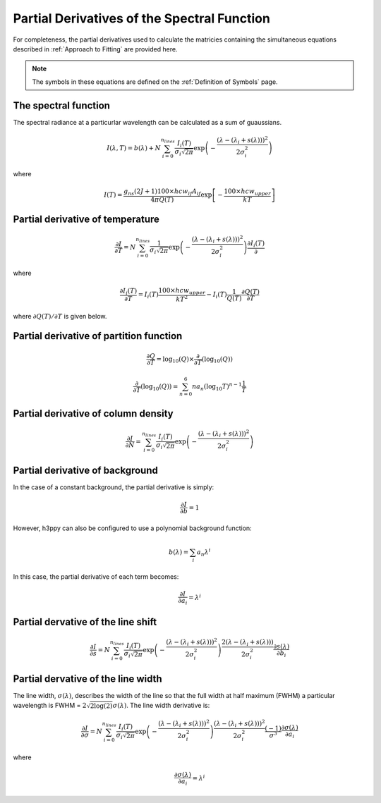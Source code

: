 .. _Partial Derivatives:

Partial Derivatives of the Spectral Function
********************************************

For completeness, the partial derivatives used to calculate the matricies containing the simultaneous equations described in :ref:`Approach to Fitting` are provided here.  

.. note:: 
    The symbols in these equations are defined on the :ref:`Definition of Symbols` page. 

The spectral function 
---------------------

The spectral radiance at a particurlar wavelength can be calculated as a sum of guaussians.  

.. math::

    I(\lambda, T) = b(\lambda) + N \sum_{i=0}^{n_{lines}}\frac{I_{i}(T)}{\sigma_{i}\sqrt{2\pi}}\exp{\left(-\frac{(\lambda-(\lambda_i+s(\lambda)))^{2}}{2\sigma_{i}^{2}}\right)}

where

.. math::

    I(T) = \frac{ g_{ns}(2J+1)100 \times hcw_{if}A_{if}}{4\pi Q(T)}\exp{\left[-\frac{100 \times hcw_{upper}}{kT}\right]}



Partial derivative of temperature
---------------------------------
.. math:: 
    \frac{\partial I}{\partial T} = N \sum_{i=0}^{n_{lines}}\frac{1}{\sigma_{i}\sqrt{2\pi}}\exp{\left(-\frac{(\lambda-(\lambda_i+s(\lambda)))^{2}}{2\sigma_{i}^{2}}\right)}\frac{\partial I_i(T)}{\partial}

where 

.. math::
    \frac{\partial I_i(T)}{\partial T} = I_i(T) \frac{100 \times hcw_{upper}}{kT^2} - I_i(T) \frac{1}{Q(T)}\frac{\partial Q(T)}{\partial T} 

where :math:`{\partial Q(T)}/{\partial T}` is given below. 


Partial derivative of partition function
----------------------------------------

.. math::
    \frac{\partial Q}{\partial T} = \mbox{log}_{10} (Q)  \times \frac{\partial}{\partial T} \left( \mbox{log}_{10} (Q) \right)

.. math::
    \frac{\partial}{\partial T} \left( \mbox{log}_{10} (Q) \right) = \sum_{n=0}^{6} na_n \left( \mbox{log}_{10} T \right)^{n-1}\frac{1}{T}

Partial derivative of column density
------------------------------------

.. math::
    \frac{\partial I}{\partial N} = \sum_{i=0}^{n_{lines}}\frac{I_{i}(T)}{\sigma_{i}\sqrt{2\pi}}\exp{\left(-\frac{(\lambda-(\lambda_i+s(\lambda)))^{2}}{2\sigma_{i}^{2}}\right)}


Partial derivative of background
--------------------------------

In the case of a constant background, the partial derivative is simply: 

.. math::
    \frac{\partial I}{\partial b} = 1

However, h3ppy can also be configured to use a polynomial background function: 

.. math:: 
    b(\lambda) = \sum_i a_n \lambda^i

In this case, the partial derivative of each term becomes: 

.. math::
    \frac{\partial I}{\partial a_{i}} = \lambda^{i}

Partial dervative of the line shift
-----------------------------------

.. math:: 

    \frac{\partial I}{\partial s} = N \sum_{i=0}^{n_{lines}}\frac{I_{i}(T)}{\sigma_{i}\sqrt{2\pi}}\exp{\left(-\frac{(\lambda-(\lambda_i+s(\lambda)))^{2}}{2\sigma_{i}^{2}}\right)}\frac{2(\lambda-(\lambda_i+s(\lambda)))}{2\sigma_{i}^{2}}\frac{\partial s(\lambda)}{\partial b_{i}}

Partial dervative of the line width
-----------------------------------


The line width, :math:`\sigma(\lambda)`, describes the width of the line so that the full width at half maximum (FWHM) a particular wavelength is FWHM = :math:`2\sqrt{2\log(2)}\sigma(\lambda)`. The line width derivative is:

.. math::
    \frac{\partial I}{\partial \sigma} = N \sum_{i=0}^{n_{lines}}\frac{I_{i}(T)}{\sigma_{i}\sqrt{2\pi}}\exp{\left(-\frac{(\lambda-(\lambda_i+s(\lambda)))^{2}}{2\sigma_{i}^{2}}\right)}\frac{(\lambda-(\lambda_i+s(\lambda)))^2}{2\sigma_{i}^{2}} \frac{(-1)}{\sigma^3} \frac{\partial \sigma(\lambda)}{\partial a_{i}}

where

.. math:: 

    \frac{\partial \sigma(\lambda)}{\partial a_{i}} = \lambda^{i}